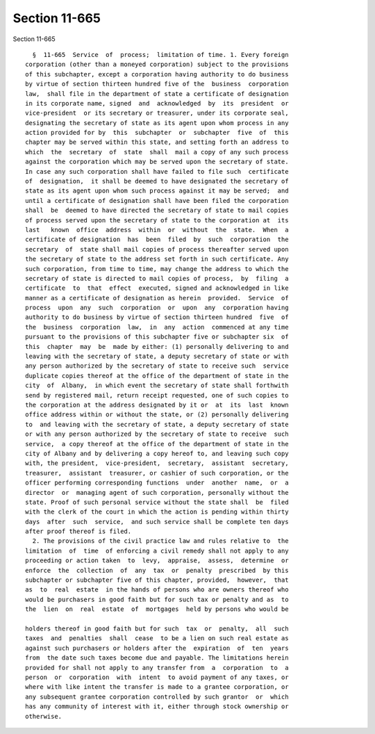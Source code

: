 Section 11-665
==============

Section 11-665 ::    
        
     
        §  11-665  Service  of  process;  limitation of time. 1. Every foreign
      corporation (other than a moneyed corporation) subject to the provisions
      of this subchapter, except a corporation having authority to do business
      by virtue of section thirteen hundred five of the  business  corporation
      law,  shall file in the department of state a certificate of designation
      in its corporate name, signed  and  acknowledged  by  its  president  or
      vice-president  or its secretary or treasurer, under its corporate seal,
      designating the secretary of state as its agent upon whom process in any
      action provided for by  this  subchapter  or  subchapter  five  of  this
      chapter may be served within this state, and setting forth an address to
      which  the  secretary  of  state  shall  mail a copy of any such process
      against the corporation which may be served upon the secretary of state.
      In case any such corporation shall have failed to file such  certificate
      of  designation,  it shall be deemed to have designated the secretary of
      state as its agent upon whom such process against it may be served;  and
      until a certificate of designation shall have been filed the corporation
      shall  be  deemed to have directed the secretary of state to mail copies
      of process served upon the secretary of state to the corporation at  its
      last   known  office  address  within  or  without  the  state.  When  a
      certificate of designation  has  been  filed  by  such  corporation  the
      secretary  of  state shall mail copies of process thereafter served upon
      the secretary of state to the address set forth in such certificate. Any
      such corporation, from time to time, may change the address to which the
      secretary of state is directed to mail copies of process,  by  filing  a
      certificate  to  that  effect  executed, signed and acknowledged in like
      manner as a certificate of designation as herein  provided.  Service  of
      process  upon  any  such  corporation  or  upon  any  corporation having
      authority to do business by virtue of section thirteen hundred  five  of
      the  business  corporation  law,  in  any  action  commenced at any time
      pursuant to the provisions of this subchapter five or subchapter six  of
      this  chapter  may  be  made by either: (1) personally delivering to and
      leaving with the secretary of state, a deputy secretary of state or with
      any person authorized by the secretary of state to receive such  service
      duplicate copies thereof at the office of the department of state in the
      city  of  Albany,  in which event the secretary of state shall forthwith
      send by registered mail, return receipt requested, one of such copies to
      the corporation at the address designated by it or  at  its  last  known
      office address within or without the state, or (2) personally delivering
      to  and leaving with the secretary of state, a deputy secretary of state
      or with any person authorized by the secretary of state to receive  such
      service,  a copy thereof at the office of the department of state in the
      city of Albany and by delivering a copy hereof to, and leaving such copy
      with, the president,  vice-president,  secretary,  assistant  secretary,
      treasurer,  assistant  treasurer, or cashier of such corporation, or the
      officer performing corresponding functions  under  another  name,  or  a
      director  or  managing agent of such corporation, personally without the
      state. Proof of such personal service without the state shall  be  filed
      with the clerk of the court in which the action is pending within thirty
      days  after  such  service,  and such service shall be complete ten days
      after proof thereof is filed.
        2. The provisions of the civil practice law and rules relative to  the
      limitation  of  time  of enforcing a civil remedy shall not apply to any
      proceeding or action taken  to  levy,  appraise,  assess,  determine  or
      enforce  the  collection  of  any  tax  or  penalty  prescribed  by this
      subchapter or subchapter five of this chapter, provided,  however,  that
      as  to  real  estate  in the hands of persons who are owners thereof who
      would be purchasers in good faith but for such tax or penalty and as  to
      the  lien  on  real  estate  of  mortgages  held by persons who would be
    
      holders thereof in good faith but for such  tax  or  penalty,  all  such
      taxes  and  penalties  shall  cease  to be a lien on such real estate as
      against such purchasers or holders after the  expiration  of  ten  years
      from  the date such taxes become due and payable. The limitations herein
      provided for shall not apply to any transfer from  a  corporation  to  a
      person  or  corporation  with  intent  to avoid payment of any taxes, or
      where with like intent the transfer is made to a grantee corporation, or
      any subsequent grantee corporation controlled by such grantor  or  which
      has any community of interest with it, either through stock ownership or
      otherwise.
    
    
    
    
    
    
    